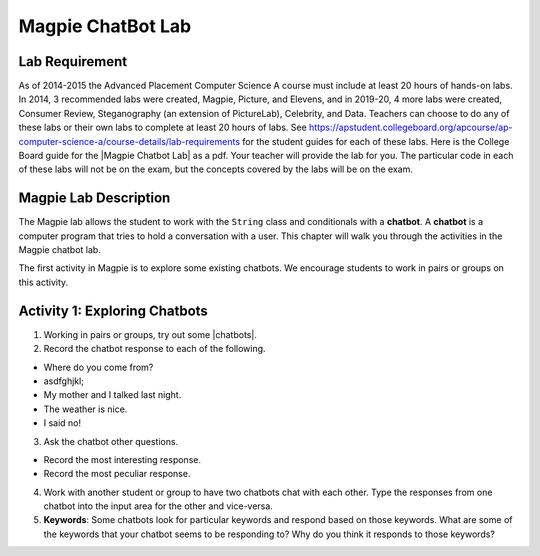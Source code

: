 .. qnum::
   :prefix: lab-1a-
   :start: 1
   
.. highlight:: java
   :linenothreshold: 4


Magpie ChatBot Lab
======================

Lab Requirement
----------------

.. |Magpie Chatbot Lab| raw:: html

   <a href="http://secure-media.collegeboard.org/digitalServices/pdf/ap/ap-compscia-magpie-lab-student-guide.pdf" target="_blank">Magpie Chatbot Lab</a>
   
As of 2014-2015 the Advanced Placement Computer Science A course must include at least 20 hours of hands-on labs.  In 2014, 3 recommended labs were created, Magpie, Picture, and Elevens, and in 2019-20, 4 more labs were created, Consumer Review, Steganography (an extension of PictureLab), Celebrity, and Data. Teachers can choose to do any of these labs or their own labs to complete at least 20 hours of labs. See https://apstudent.collegeboard.org/apcourse/ap-computer-science-a/course-details/lab-requirements for the student guides for each of these labs.  Here is the College Board guide for the |Magpie Chatbot Lab| as a pdf. Your teacher will provide the lab for you. The particular code in each of these labs will not be on the exam, but the concepts covered by the labs will be on the exam.

Magpie Lab Description
----------------------


   
The Magpie lab allows the student to work with the ``String`` class and conditionals with a **chatbot**.  A **chatbot** is a computer program that tries to hold a conversation with a user.  This chapter will walk you through the activities in the Magpie chatbot lab.  

The first activity in Magpie is to explore some existing chatbots.  We encourage students to work in pairs or groups on this activity.

Activity 1: Exploring Chatbots
------------------------------

.. |chatbots| raw:: html

   <a href="https://sites.google.com/site/webtoolsbox/bots" target="_blank">chatbots here</a>
   
1. Working in pairs or groups, try out some |chatbots|.  
   
2. Record the chatbot response to each of the following.

* Where do you come from?
* asdfghjkl;
* My mother and I talked last night.
* The weather is nice.
* I said no!

3. Ask the chatbot other questions. 

* Record the most interesting response.
* Record the most peculiar response.  

4. Work with another student or group to have two chatbots chat with each other.  Type the responses from one chatbot into the input area for the other and vice-versa.  

5. **Keywords**: Some chatbots look for particular keywords and respond based on those keywords.  What are some of the keywords that your chatbot seems to be responding to?  Why do you think it responds to those keywords?  

